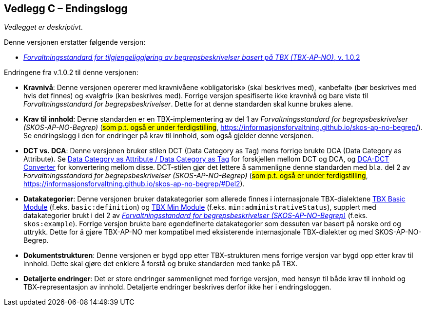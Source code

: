 == Vedlegg C – Endingslogg [[Endringslogg]]


_Vedlegget er deskriptivt_.

Denne versjonen erstatter følgende versjon:

* https://data.norge.no/specification/tbx-ap-no/[_Forvaltningsstandard for tilgjengeliggjøring av begrepsbeskrivelser basert på TBX (TBX-AP-NO)_, v. 1.0.2]

Endringene fra v.1.0.2 til denne versjonen:

* *Kravnivå*: Denne versjonen opererer med kravnivåene «obligatorisk» (skal beskrives med), «anbefalt» (bør beskrives med hvis det finnes) og «valgfri» (kan beskrives med). Forrige versjon spesifiserte ikke kravnivå og bare viste til _Forvaltningsstandard for begrepsbeskrivelser_. Dette for at denne standarden skal kunne brukes alene.

* *Krav til innhold*: Denne standarden er en TBX-implementering av del 1 av _Forvaltningsstandard for begrepsbeskrivelser (SKOS-AP-NO-Begrep)_ (#som p.t. også er under ferdigstilling#, https://informasjonsforvaltning.github.io/skos-ap-no-begrep/). Se endringslogg i den for endringer på krav til innhold, som også gjelder denne versjonen.

* *DCT vs. DCA*: Denne versjonen bruker stilen DCT (Data Category as Tag) mens forrige brukte DCA (Data Category as Attribute). Se https://www.tbxinfo.net/dca-v-dct/[Data Category as Attribute / Data Category as Tag] for forskjellen mellom DCT og DCA, og https://www.tbxinfo.net/dca-dct-converter/[DCA-DCT Converter] for konvertering mellom disse. DCT-stilen gjør det lettere å sammenligne denne standarden med bl.a. del 2 av _Forvaltningsstandard for begrepsbeskrivelser (SKOS-AP-NO-Begrep)_ (#som p.t. også er under ferdigstilling#, https://informasjonsforvaltning.github.io/skos-ap-no-begrep/#Del2).

* *Datakategorier*: Denne versjonen bruker datakategorier som allerede finnes i internasjonale TBX-dialektene https://ltac-global.github.io/TBX_basic_module/[TBX Basic Module] (f.eks. `basic:definition`) og https://ltac-global.github.io/TBX_min_module/[TBX Min Module] (f.eks. `min:administrativeStatus`), supplert med datakategorier brukt i del 2 av https://informasjonsforvaltning.github.io/skos-ap-no-begrep/[_Forvaltningsstandard for begrepsbeskrivelser (SKOS-AP-NO-Begrep)_] (f.eks. `skos:example`). Forrige versjon brukte bare egendefinerte datakategorier som dessuten var basert på norske ord og uttrykk. Dette for å gjøre TBX-AP-NO mer kompatibel med eksisterende internasjonale TBX-dialekter og med SKOS-AP-NO-Begrep.

* *Dokumentstrukturen*: Denne versjonen er bygd opp etter TBX-strukturen mens forrige versjon var bygd opp etter krav til innhold. Dette skal gjøre det enklere å forstå og bruke standarden med tanke på TBX.

* *Detaljerte endringer*: Det er store endringer sammenlignet med forrige versjon, med hensyn til både krav til innhold og TBX-representasjon av innhold. Detaljerte endringer beskrives derfor ikke her i endringsloggen.
